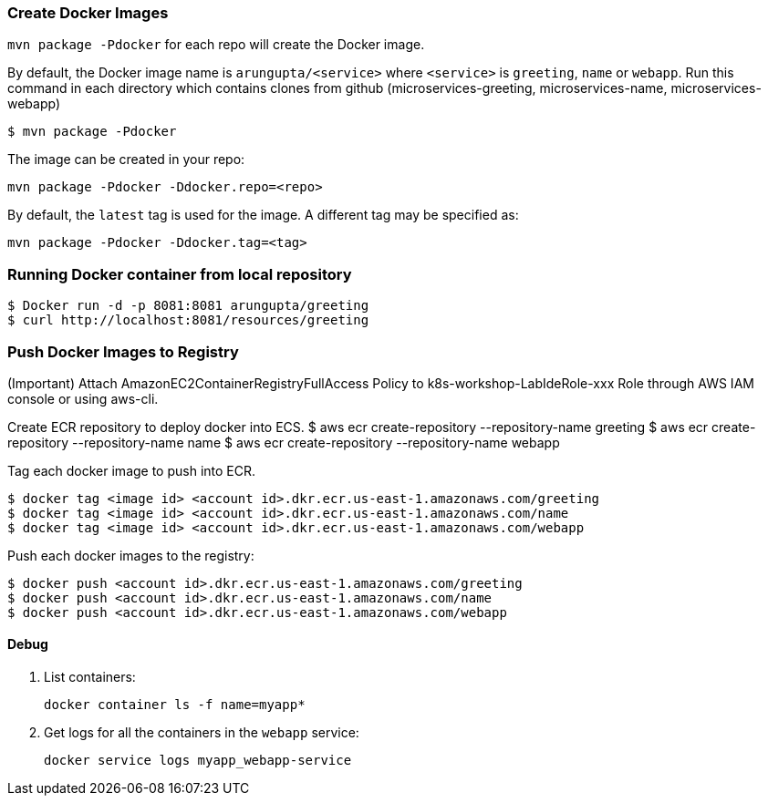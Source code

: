 === Create Docker Images

`mvn package -Pdocker` for each repo will create the Docker image.

By default, the Docker image name is `arungupta/<service>` where `<service>` is `greeting`, `name` or `webapp`. 
Run this command in each directory which contains clones from github (microservices-greeting, microservices-name, microservices-webapp)

  $ mvn package -Pdocker
  
The image can be created in your repo:

  mvn package -Pdocker -Ddocker.repo=<repo>

By default, the `latest` tag is used for the image. A different tag may be specified as:

  mvn package -Pdocker -Ddocker.tag=<tag>

=== Running Docker container from local repository

  $ Docker run -d -p 8081:8081 arungupta/greeting
  $ curl http://localhost:8081/resources/greeting

=== Push Docker Images to Registry

(Important) Attach AmazonEC2ContainerRegistryFullAccess Policy to k8s-workshop-LabIdeRole-xxx Role through AWS IAM console or using aws-cli. 

Create ECR repository to deploy docker into ECS. 
  $ aws ecr create-repository --repository-name greeting
  $ aws ecr create-repository --repository-name name
  $ aws ecr create-repository --repository-name webapp

Tag each docker image to push into ECR.

  $ docker tag <image id> <account id>.dkr.ecr.us-east-1.amazonaws.com/greeting
  $ docker tag <image id> <account id>.dkr.ecr.us-east-1.amazonaws.com/name
  $ docker tag <image id> <account id>.dkr.ecr.us-east-1.amazonaws.com/webapp

Push each docker images to the registry:

  $ docker push <account id>.dkr.ecr.us-east-1.amazonaws.com/greeting
  $ docker push <account id>.dkr.ecr.us-east-1.amazonaws.com/name
  $ docker push <account id>.dkr.ecr.us-east-1.amazonaws.com/webapp

==== Debug

. List containers:

  docker container ls -f name=myapp*

. Get logs for all the containers in the `webapp` service:

  docker service logs myapp_webapp-service
